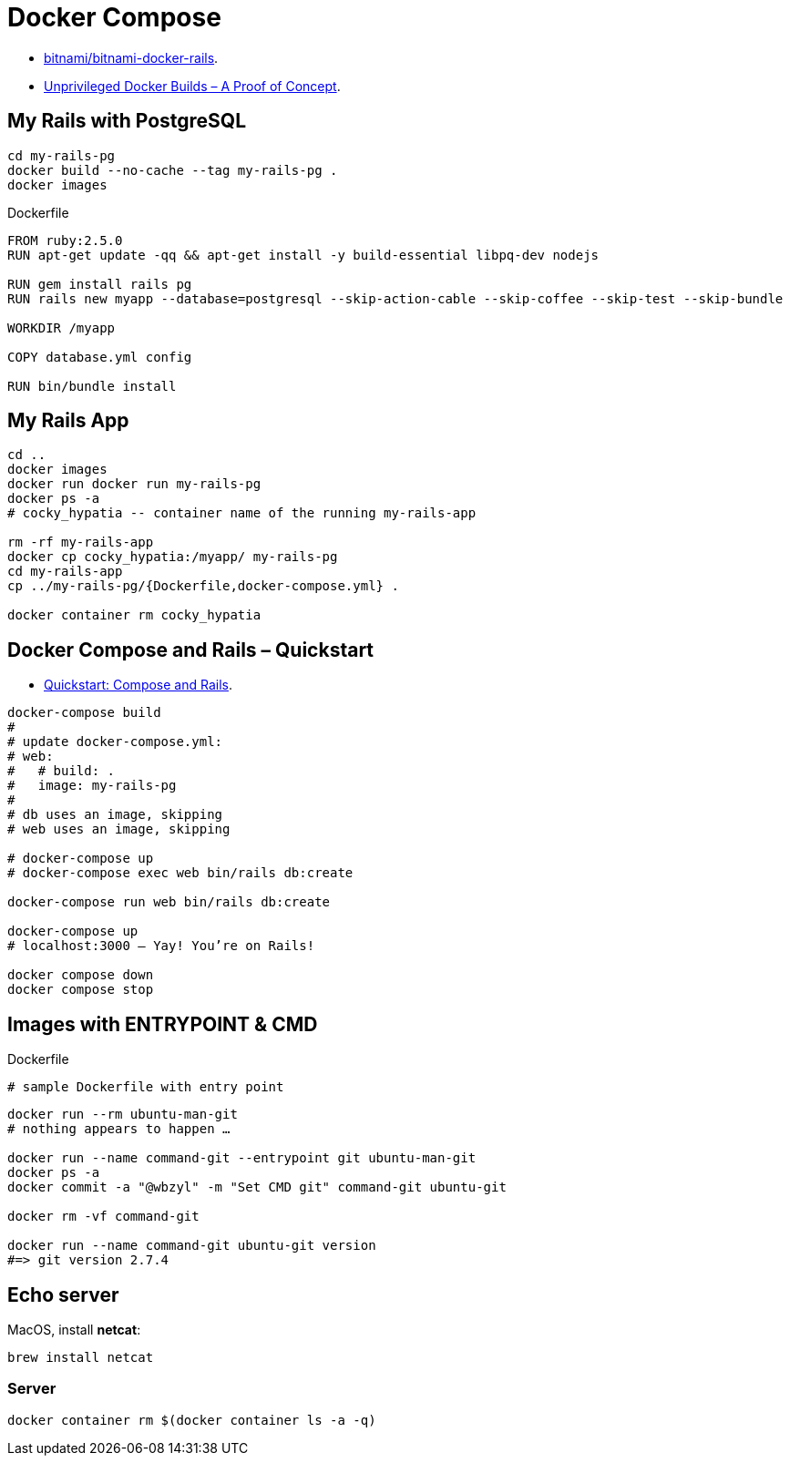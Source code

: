 # Docker Compose
:source-highlighter: pygments
:pygments-style: manni
:icons: font
:figure-caption!:

* https://github.com/bitnami/bitnami-docker-rails[bitnami/bitnami-docker-rails].
* https://zwischenzugs.com/2018/04/23/unprivileged-docker-builds-a-proof-of-concept/[Unprivileged Docker Builds – A Proof of Concept].

## My Rails with PostgreSQL

[source,sh]
----
cd my-rails-pg
docker build --no-cache --tag my-rails-pg .
docker images
----

[source,sh]
.Dockerfile
----
FROM ruby:2.5.0
RUN apt-get update -qq && apt-get install -y build-essential libpq-dev nodejs

RUN gem install rails pg
RUN rails new myapp --database=postgresql --skip-action-cable --skip-coffee --skip-test --skip-bundle

WORKDIR /myapp

COPY database.yml config

RUN bin/bundle install
----


## My Rails App

[source,sh]
----
cd ..
docker images
docker run docker run my-rails-pg
docker ps -a
# cocky_hypatia -- container name of the running my-rails-app

rm -rf my-rails-app
docker cp cocky_hypatia:/myapp/ my-rails-pg
cd my-rails-app
cp ../my-rails-pg/{Dockerfile,docker-compose.yml} .

docker container rm cocky_hypatia
----


## Docker Compose and Rails – Quickstart

* https://docs.docker.com/compose/rails/[Quickstart: Compose and Rails].

[source,sh]
----
docker-compose build
#
# update docker-compose.yml:
# web:
#   # build: .
#   image: my-rails-pg
#
# db uses an image, skipping
# web uses an image, skipping

# docker-compose up
# docker-compose exec web bin/rails db:create

docker-compose run web bin/rails db:create

docker-compose up
# localhost:3000 – Yay! You’re on Rails!

docker compose down
docker compose stop
----











## Images with ENTRYPOINT & CMD

[source,sh]
.Dockerfile
----
# sample Dockerfile with entry point
----

[source,bash]
----
docker run --rm ubuntu-man-git
# nothing appears to happen …

docker run --name command-git --entrypoint git ubuntu-man-git
docker ps -a
docker commit -a "@wbzyl" -m "Set CMD git" command-git ubuntu-git

docker rm -vf command-git

docker run --name command-git ubuntu-git version
#=> git version 2.7.4
----


## Echo server

MacOS, install *netcat*:
[source,sh]
----
brew install netcat
----


### Server

[source,sh]
----
docker container rm $(docker container ls -a -q)
----
